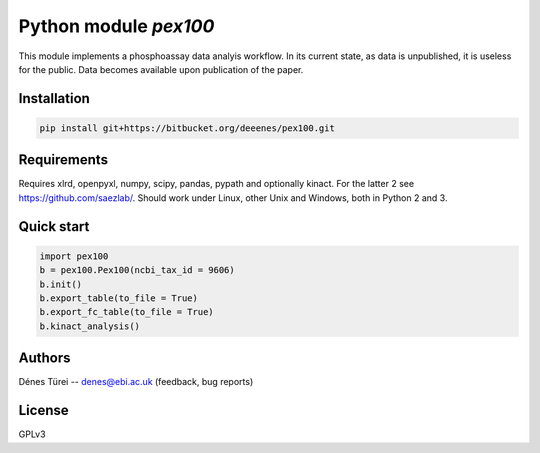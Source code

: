 Python module `pex100`
======================
This module implements a  phosphoassay data analyis workflow.
In its current state, as data is unpublished, it is useless for the public.
Data becomes available upon publication of the paper.

Installation
------------

.. code:: bash
    
    pip install git+https://bitbucket.org/deeenes/pex100.git


Requirements
------------

Requires xlrd, openpyxl, numpy, scipy, pandas, pypath and optionally kinact.
For the latter 2 see https://github.com/saezlab/.
Should work under Linux, other Unix and Windows, both in Python 2 and 3.

Quick start
-----------

.. code:: python
        
        import pex100
        b = pex100.Pex100(ncbi_tax_id = 9606)
        b.init()
        b.export_table(to_file = True)
        b.export_fc_table(to_file = True)
        b.kinact_analysis()

Authors
-------
Dénes Türei -- denes@ebi.ac.uk (feedback, bug reports)

License
-------
GPLv3
